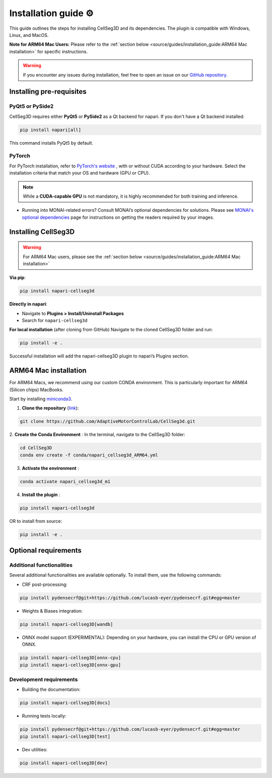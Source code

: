 Installation guide ⚙
======================
This guide outlines the steps for installing CellSeg3D and its dependencies. The plugin is compatible with Windows, Linux, and MacOS.

**Note for ARM64 Mac Users:**
Please refer to the :ref:`section below <source/guides/installation_guide:ARM64 Mac installation>` for specific instructions.

.. warning::
    If you encounter any issues during installation, feel free to open an issue on our `GitHub repository`_.

.. _GitHub repository: https://github.com/AdaptiveMotorControlLab/CellSeg3d/issues


Installing pre-requisites
---------------------------

PyQt5 or PySide2
_____________________

CellSeg3D requires either **PyQt5** or **PySide2** as a Qt backend for napari. If you don't have a Qt backend installed:

.. code-block::

    pip install napari[all]

This command installs PyQt5 by default.

PyTorch
_____________________

For PyTorch installation, refer to `PyTorch's website`_ , with or without CUDA according to your hardware.
Select the installation criteria that match your OS and hardware (GPU or CPU).

.. note::
    While a **CUDA-capable GPU** is not mandatory, it is highly recommended for both training and inference.


* Running into MONAI-related errors? Consult MONAI’s optional dependencies for solutions. Please see `MONAI's optional dependencies`_ page for instructions on getting the readers required by your images.

.. _MONAI's optional dependencies: https://docs.monai.io/en/stable/installation.html#installing-the-recommended-dependencies
.. _PyTorch's website: https://pytorch.org/get-started/locally/



Installing CellSeg3D
--------------------------------------------

.. warning::
    For ARM64 Mac users, please see the :ref:`section below <source/guides/installation_guide:ARM64 Mac installation>`

**Via pip**:

.. code-block::

  pip install napari-cellseg3d

**Directly in napari**:

- Navigate to **Plugins > Install/Uninstall Packages**
- Search for ``napari-cellseg3d``

**For local installation** (after cloning from GitHub)
Navigate to the cloned CellSeg3D folder and run:

.. code-block::

  pip install -e .

Successful installation will add the napari-cellseg3D plugin to napari’s Plugins section.


ARM64 Mac installation
--------------------------------------------
.. _ARM64_Mac_installation:

For ARM64 Macs, we recommend using our custom CONDA environment. This is particularly important for ARM64 (Silicon chips) MacBooks.

Start by installing `miniconda3`_.

.. _miniconda3: https://docs.conda.io/projects/conda/en/latest/user-guide/install/macos.html

1. **Clone the repository** (`link <https://github.com/AdaptiveMotorControlLab/CellSeg3d>`_):

.. code-block::

    git clone https://github.com/AdaptiveMotorControlLab/CellSeg3d.git

2. **Create the Conda Environment** :
In the terminal, navigate to the CellSeg3D folder:

.. code-block::

    cd CellSeg3D
    conda env create -f conda/napari_cellseg3d_ARM64.yml

3. **Activate the environment** :

.. code-block::

    conda activate napari_cellseg3d_m1

4. **Install the plugin** :

.. code-block::

    pip install napari-cellseg3d

OR to install from source:

.. code-block::

    pip install -e .

Optional requirements
------------------------------

Additional functionalities
______________________________

Several additional functionalities are available optionally. To install them, use the following commands:

- CRF post-processing:

.. code-block::

    pip install pydensecrf@git+https://github.com/lucasb-eyer/pydensecrf.git#egg=master

- Weights & Biases integration:

.. code-block::

    pip install napari-cellseg3D[wandb]


- ONNX model support (EXPERIMENTAL):
  Depending on your hardware, you can install the CPU or GPU version of ONNX.

.. code-block::

    pip install napari-cellseg3D[onnx-cpu]
    pip install napari-cellseg3D[onnx-gpu]

Development requirements
______________________________

- Building the documentation:

.. code-block::

    pip install napari-cellseg3D[docs]

- Running tests locally:

.. code-block::

    pip install pydensecrf@git+https://github.com/lucasb-eyer/pydensecrf.git#egg=master
    pip install napari-cellseg3D[test]

- Dev utilities:

.. code-block::

    pip install napari-cellseg3D[dev]

